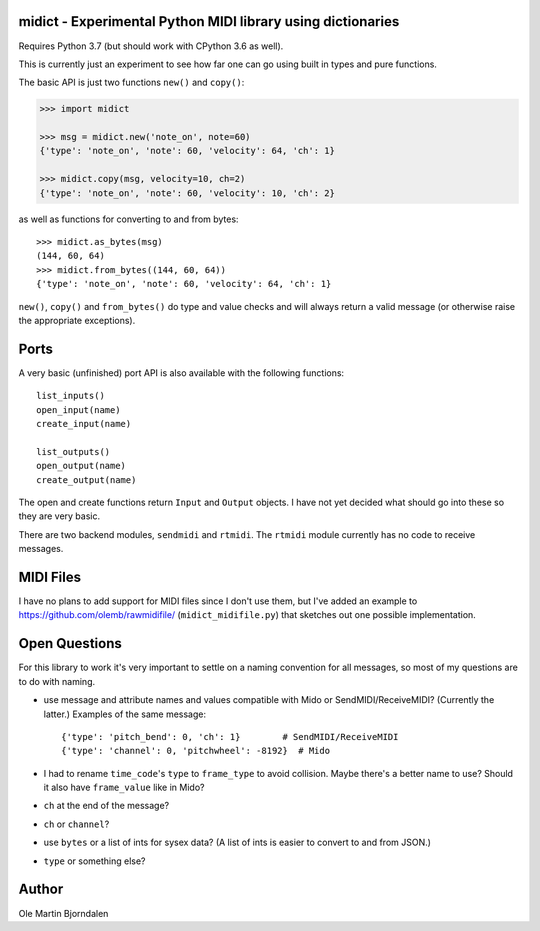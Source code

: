 midict - Experimental Python MIDI library using dictionaries
------------------------------------------------------------

Requires Python 3.7 (but should work with CPython 3.6 as well).

This is currently just an experiment to see how far one can go using
built in types and pure functions.

The basic API is just two functions ``new()`` and ``copy()``:

.. code-block:: python

    >>> import midict

    >>> msg = midict.new('note_on', note=60)
    {'type': 'note_on', 'note': 60, 'velocity': 64, 'ch': 1}

    >>> midict.copy(msg, velocity=10, ch=2)
    {'type': 'note_on', 'note': 60, 'velocity': 10, 'ch': 2}    

as well as functions for converting to and from bytes::

    >>> midict.as_bytes(msg)
    (144, 60, 64)
    >>> midict.from_bytes((144, 60, 64))
    {'type': 'note_on', 'note': 60, 'velocity': 64, 'ch': 1}

``new()``, ``copy()`` and ``from_bytes()`` do type and value checks
and will always return a valid message (or otherwise raise the
appropriate exceptions).



Ports
-----

A very basic (unfinished) port API is also available with the
following functions::

    list_inputs()
    open_input(name)
    create_input(name)

    list_outputs()
    open_output(name)
    create_output(name)

The open and create functions return ``Input`` and ``Output``
objects. I have not yet decided what should go into these so they are
very basic.

There are two backend modules, ``sendmidi`` and ``rtmidi``. The
``rtmidi`` module currently has no code to receive messages.


MIDI Files
----------

I have no plans to add support for MIDI files since I don't use them,
but I've added an example to https://github.com/olemb/rawmidifile/
(``midict_midifile.py``) that sketches out one possible
implementation.


Open Questions
--------------

For this library to work it's very important to settle on a naming
convention for all messages, so most of my questions are to do with naming.

* use message and attribute names and values compatible with Mido or
  SendMIDI/ReceiveMIDI? (Currently the latter.) Examples of the same message::

      {'type': 'pitch_bend': 0, 'ch': 1}        # SendMIDI/ReceiveMIDI
      {'type': 'channel': 0, 'pitchwheel': -8192}  # Mido

* I had to rename ``time_code``'s ``type`` to ``frame_type`` to avoid
  collision. Maybe there's a better name to use? Should it also have
  ``frame_value`` like in Mido?

* ``ch`` at the end of the message?

* ``ch`` or ``channel``?

* use ``bytes`` or a list of ints for sysex data? (A list of ints is
  easier to convert to and from JSON.)

* ``type`` or something else?


Author
------

Ole Martin Bjorndalen
